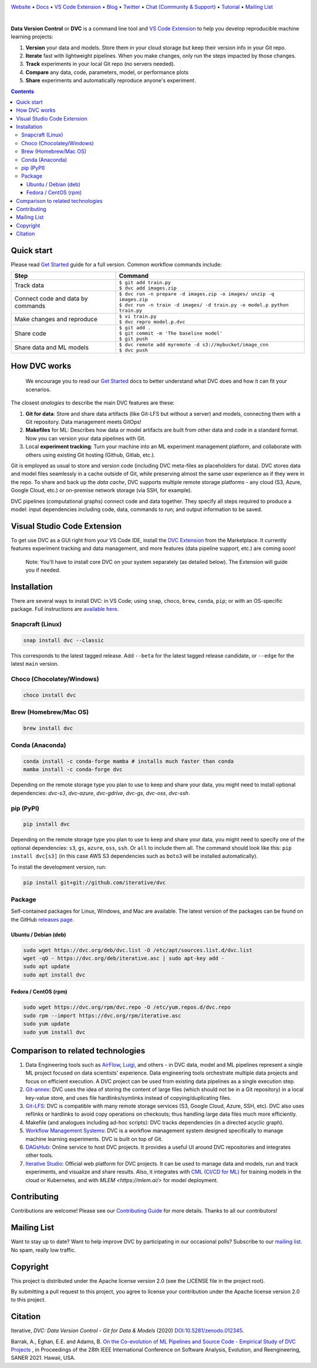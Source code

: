 |Banner|

`Website <https://dvc.org>`_
• `Docs <https://dvc.org/doc>`_
• `VS Code Extension <https://marketplace.visualstudio.com/items?itemName=Iterative.dvc>`_
• `Blog <http://blog.dataversioncontrol.com>`_
• `Twitter <https://twitter.com/DVCorg>`_
• `Chat (Community & Support) <https://dvc.org/chat>`_
• `Tutorial <https://dvc.org/doc/get-started>`_
• `Mailing List <https://sweedom.us10.list-manage.com/subscribe/post?u=a08bf93caae4063c4e6a351f6&id=24c0ecc49a>`_

|CI| |Maintainability| |Coverage| |VS Code| |DOI|

|PyPI| |Packages| |Brew| |Conda| |Choco| |Snap|

|

**Data Version Control** or **DVC** is a command line tool and `VS Code Extension <https://marketplace.visualstudio.com/items?itemName=Iterative.dvc>`_ to help you develop reproducible machine learning projects:

#. **Version** your data and models.
   Store them in your cloud storage but keep their version info in your Git repo.

#. **Iterate** fast with lightweight pipelines.
   When you make changes, only run the steps impacted by those changes.

#. **Track** experiments in your local Git repo (no servers needed).

#. **Compare** any data, code, parameters, model, or performance plots

#. **Share** experiments and automatically reproduce anyone's experiment.

.. contents:: **Contents**
  :backlinks: none

Quick start
===========

Please read `Get Started <https://dvc.org/doc/get-started>`_ guide for a full version. Common workflow commands include:

+-----------------------------------+----------------------------------------------------------------------------+
| Step                              | Command                                                                    |
+===================================+============================================================================+
| Track data                        | | ``$ git add train.py``                                                   |
|                                   | | ``$ dvc add images.zip``                                                 |
+-----------------------------------+----------------------------------------------------------------------------+
| Connect code and data by commands | | ``$ dvc run -n prepare -d images.zip -o images/ unzip -q images.zip``    |
|                                   | | ``$ dvc run -n train -d images/ -d train.py -o model.p python train.py`` |
+-----------------------------------+----------------------------------------------------------------------------+
| Make changes and reproduce        | | ``$ vi train.py``                                                        |
|                                   | | ``$ dvc repro model.p.dvc``                                              |
+-----------------------------------+----------------------------------------------------------------------------+
| Share code                        | | ``$ git add .``                                                          |
|                                   | | ``$ git commit -m 'The baseline model'``                                 |
|                                   | | ``$ git push``                                                           |
+-----------------------------------+----------------------------------------------------------------------------+
| Share data and ML models          | | ``$ dvc remote add myremote -d s3://mybucket/image_cnn``                 |
|                                   | | ``$ dvc push``                                                           |
+-----------------------------------+----------------------------------------------------------------------------+

How DVC works
=============

    We encourage you to read our `Get Started
    <https://dvc.org/doc/get-started>`_ docs to better understand what DVC
    does and how it can fit your scenarios.

The closest *analogies* to describe the main DVC features are these:

#. **Git for data**: Store and share data artifacts (like Git-LFS but without a server) and models, connecting them with a Git repository. Data management meets GitOps!
#. **Makefiles** for ML: Describes how data or model artifacts are built from other data and code in a standard format. Now you can version your data pipelines with Git.
#. Local **experiment tracking**: Turn your machine into an ML experiment management platform, and collaborate with others using existing Git hosting (Github, Gitlab, etc.).

Git is employed as usual to store and version code (including DVC meta-files as placeholders for data).
DVC stores data and model files seamlessly in a cache outside of Git, while preserving almost the same user experience as if they were in the repo.
To share and back up the *data cache*, DVC supports multiple remote storage platforms - any cloud (S3, Azure, Google Cloud, etc.) or on-premise network storage (via SSH, for example).

|Flowchart|

DVC pipelines (computational graphs) connect code and data together.
They specify all steps required to produce a model: input dependencies including code, data, commands to run; and output information to be saved.

Visual Studio Code Extension
============================

|VS Code|

To get use DVC as a GUI right from your VS Code IDE, install the `DVC Extension <https://marketplace.visualstudio.com/items?itemName=Iterative.dvc>`_ from the Marketplace.
It currently features experiment tracking and data management, and more features (data pipeline support, etc.) are coming soon!

|VS Code Extension Overview|

    Note: You'll have to install core DVC on your system separately (as detailed
    below). The Extension will guide you if needed.

Installation
============

There are several ways to install DVC: in VS Code; using ``snap``, ``choco``, ``brew``, ``conda``, ``pip``; or with an OS-specific package.
Full instructions are `available here <https://dvc.org/doc/get-started/install>`_.

Snapcraft (Linux)
-----------------

|Snap|

.. code-block:: bash

   snap install dvc --classic

This corresponds to the latest tagged release.
Add ``--beta`` for the latest tagged release candidate,
or ``--edge`` for the latest ``main`` version.

Choco (Chocolatey/Windows)
--------------------------

|Choco|

.. code-block:: bash

   choco install dvc

Brew (Homebrew/Mac OS)
----------------------

|Brew|

.. code-block:: bash

   brew install dvc

Conda (Anaconda)
----------------

|Conda|

.. code-block:: bash

   conda install -c conda-forge mamba # installs much faster than conda
   mamba install -c conda-forge dvc

Depending on the remote storage type you plan to use to keep and share your data, you might need to
install optional dependencies: `dvc-s3`, `dvc-azure`, `dvc-gdrive`, `dvc-gs`, `dvc-oss`, `dvc-ssh`.

pip (PyPI)
----------

|PyPI|

.. code-block:: bash

   pip install dvc

Depending on the remote storage type you plan to use to keep and share your data, you might need to specify
one of the optional dependencies: ``s3``, ``gs``, ``azure``, ``oss``, ``ssh``. Or ``all`` to include them all.
The command should look like this: ``pip install dvc[s3]`` (in this case AWS S3 dependencies such as ``boto3``
will be installed automatically).

To install the development version, run:

.. code-block:: bash

   pip install git+git://github.com/iterative/dvc

Package
-------

|Packages|

Self-contained packages for Linux, Windows, and Mac are available. The latest version of the packages
can be found on the GitHub `releases page <https://github.com/iterative/dvc/releases>`_.

Ubuntu / Debian (deb)
^^^^^^^^^^^^^^^^^^^^^
.. code-block:: bash

   sudo wget https://dvc.org/deb/dvc.list -O /etc/apt/sources.list.d/dvc.list
   wget -qO - https://dvc.org/deb/iterative.asc | sudo apt-key add -
   sudo apt update
   sudo apt install dvc

Fedora / CentOS (rpm)
^^^^^^^^^^^^^^^^^^^^^
.. code-block:: bash

   sudo wget https://dvc.org/rpm/dvc.repo -O /etc/yum.repos.d/dvc.repo
   sudo rpm --import https://dvc.org/rpm/iterative.asc
   sudo yum update
   sudo yum install dvc

Comparison to related technologies
==================================

#. Data Engineering tools such as `AirFlow <https://airflow.apache.org/>`_, `Luigi <https://github.com/spotify/luigi>`_, and others - in DVC data, model and ML pipelines represent a single ML project focused on data scientists' experience.
   Data engineering tools orchestrate multiple data projects and focus on efficient execution.
   A DVC project can be used from existing data pipelines as a single execution step.

#. `Git-annex <https://git-annex.branchable.com/>`_:
   DVC uses the idea of storing the content of large files (which should not be in a Git repository) in a local key-value store, and uses file hardlinks/symlinks instead of copying/duplicating files.

#. `Git-LFS <https://git-lfs.github.com/>`_: DVC is compatible with many remote storage services (S3, Google Cloud, Azure, SSH, etc).
   DVC also uses reflinks or hardlinks to avoid copy operations on checkouts; thus handling large data
   files much more efficiently.

#. Makefile (and analogues including ad-hoc scripts):
   DVC tracks dependencies (in a directed acyclic graph).

#. `Workflow Management Systems <https://en.wikipedia.org/wiki/Workflow_management_system>`_:
   DVC is a workflow management system designed specifically to manage machine learning experiments.
   DVC is built on top of Git.

#. `DAGsHub <https://dagshub.com/>`_: Online service to host DVC projects.
   It provides a useful UI around DVC repositories and integrates other tools.

#. `Iterative Studio <https://studio.iterative.ai/>`_: Official web platform for DVC projects.
   It can be used to manage data and models, run and track experiments, and visualize and share results.
   Also, it integrates with `CML (CI/CD for ML) <https://cml.dev/>`__ for training models in the cloud or Kubernetes, and with `MLEM <https://mlem.ai/>` for model deployment.


Contributing
============

|Maintainability|

Contributions are welcome!
Please see our `Contributing Guide <https://dvc.org/doc/user-guide/contributing/core>`_ for more details.
Thanks to all our contributors!

|Contribs|

Mailing List
============

Want to stay up to date?
Want to help improve DVC by participating in our occasional polls?
Subscribe to our `mailing list <https://sweedom.us10.list-manage.com/subscribe/post?u=a08bf93caae4063c4e6a351f6&id=24c0ecc49a>`_.
No spam, really low traffic.

Copyright
=========

This project is distributed under the Apache license version 2.0 (see the LICENSE file in the project root).

By submitting a pull request to this project, you agree to license your contribution under the Apache license version 2.0 to this project.

Citation
========

|DOI|

Iterative, *DVC: Data Version Control - Git for Data & Models* (2020)
`DOI:10.5281/zenodo.012345 <https://doi.org/10.5281/zenodo.3677553>`_.

Barrak, A., Eghan, E.E. and Adams, B. `On the Co-evolution of ML Pipelines and Source Code - Empirical Study of DVC Projects <https://mcis.cs.queensu.ca/publications/2021/saner.pdf>`_ , in Proceedings of the 28th IEEE International Conference on Software Analysis, Evolution, and Reengineering, SANER 2021. Hawaii, USA.


.. |Banner| image:: https://dvc.org/img/logo-github-readme.png
   :target: https://dvc.org
   :alt: DVC logo

.. |VS Code Extension Overview| image:: https://raw.githubusercontent.com/iterative/vscode-dvc/main/extension/docs/overview.gif
   :alt: DVC Extension for VS Code

.. |CI| image:: https://github.com/iterative/dvc/workflows/Tests/badge.svg?branch=main
   :target: https://github.com/iterative/dvc/actions
   :alt: GHA Tests

.. |Maintainability| image:: https://codeclimate.com/github/iterative/dvc/badges/gpa.svg
   :target: https://codeclimate.com/github/iterative/dvc
   :alt: Code Climate

.. |Coverage| image:: https://codecov.io/gh/iterative/dvc/branch/main/graph/badge.svg
   :target: https://codecov.io/gh/iterative/dvc
   :alt: Codecov

.. |Snap| image:: https://img.shields.io/badge/snap-install-82BEA0.svg?logo=snapcraft
   :target: https://snapcraft.io/dvc
   :alt: Snapcraft

.. |Choco| image:: https://img.shields.io/chocolatey/v/dvc?label=choco
   :target: https://chocolatey.org/packages/dvc
   :alt: Chocolatey

.. |Brew| image:: https://img.shields.io/homebrew/v/dvc?label=brew
   :target: https://formulae.brew.sh/formula/dvc
   :alt: Homebrew

.. |Conda| image:: https://img.shields.io/conda/v/conda-forge/dvc.svg?label=conda&logo=conda-forge
   :target: https://anaconda.org/conda-forge/dvc
   :alt: Conda-forge

.. |PyPI| image:: https://img.shields.io/pypi/v/dvc.svg?label=pip&logo=PyPI&logoColor=white
   :target: https://pypi.org/project/dvc
   :alt: PyPI

.. |Packages| image:: https://img.shields.io/github/v/release/iterative/dvc?label=deb|pkg|rpm|exe&logo=GitHub
   :target: https://github.com/iterative/dvc/releases/latest
   :alt: deb|pkg|rpm|exe

.. |DOI| image:: https://img.shields.io/badge/DOI-10.5281/zenodo.3677553-blue.svg
   :target: https://doi.org/10.5281/zenodo.3677553
   :alt: DOI

.. |Flowchart| image:: https://dvc.org/img/flow.gif
   :target: https://dvc.org/img/flow.gif
   :alt: how_dvc_works

.. |Contribs| image:: https://contrib.rocks/image?repo=iterative/dvc
   :target: https://github.com/iterative/dvc/graphs/contributors
   :alt: Contributors

.. |VS Code| image:: https://vsmarketplacebadge.apphb.com/version/Iterative.dvc.svg
   :target: https://marketplace.visualstudio.com/items?itemName=Iterative.dvc
   :alt: VS Code Extension

